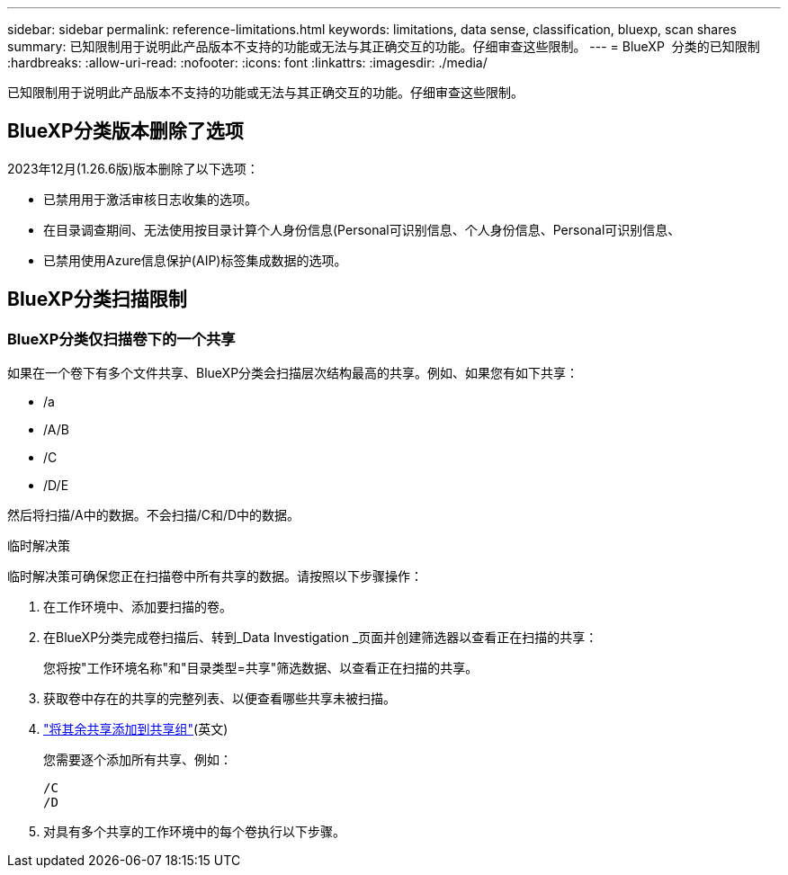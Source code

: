 ---
sidebar: sidebar 
permalink: reference-limitations.html 
keywords: limitations, data sense, classification, bluexp, scan shares 
summary: 已知限制用于说明此产品版本不支持的功能或无法与其正确交互的功能。仔细审查这些限制。 
---
= BlueXP  分类的已知限制
:hardbreaks:
:allow-uri-read: 
:nofooter: 
:icons: font
:linkattrs: 
:imagesdir: ./media/


[role="lead"]
已知限制用于说明此产品版本不支持的功能或无法与其正确交互的功能。仔细审查这些限制。



== BlueXP分类版本删除了选项

2023年12月(1.26.6版)版本删除了以下选项：

* 已禁用用于激活审核日志收集的选项。
* 在目录调查期间、无法使用按目录计算个人身份信息(Personal可识别信息、个人身份信息、Personal可识别信息、
* 已禁用使用Azure信息保护(AIP)标签集成数据的选项。




== BlueXP分类扫描限制



=== BlueXP分类仅扫描卷下的一个共享

如果在一个卷下有多个文件共享、BlueXP分类会扫描层次结构最高的共享。例如、如果您有如下共享：

* /a
* /A/B
* /C
* /D/E


然后将扫描/A中的数据。不会扫描/C和/D中的数据。

.临时解决策
临时解决策可确保您正在扫描卷中所有共享的数据。请按照以下步骤操作：

. 在工作环境中、添加要扫描的卷。
. 在BlueXP分类完成卷扫描后、转到_Data Investigation _页面并创建筛选器以查看正在扫描的共享：
+
您将按"工作环境名称"和"目录类型=共享"筛选数据、以查看正在扫描的共享。

. 获取卷中存在的共享的完整列表、以便查看哪些共享未被扫描。
. link:task-scanning-file-shares.html["将其余共享添加到共享组"](英文)
+
您需要逐个添加所有共享、例如：

+
....
/C
/D
....
. 对具有多个共享的工作环境中的每个卷执行以下步骤。

